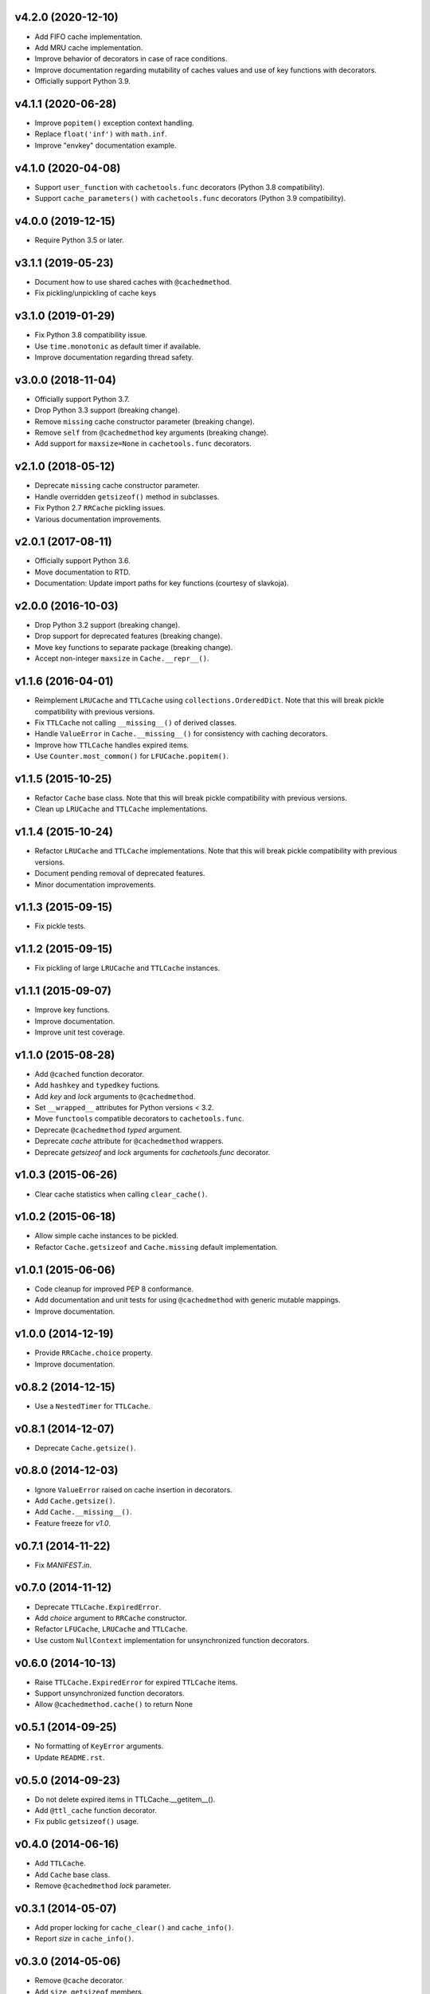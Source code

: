 v4.2.0 (2020-12-10)
===================

- Add FIFO cache implementation.

- Add MRU cache implementation.

- Improve behavior of decorators in case of race conditions.

- Improve documentation regarding mutability of caches values and use
  of key functions with decorators.

- Officially support Python 3.9.


v4.1.1 (2020-06-28)
===================

- Improve ``popitem()`` exception context handling.

- Replace ``float('inf')`` with ``math.inf``.

- Improve "envkey" documentation example.


v4.1.0 (2020-04-08)
===================

- Support ``user_function`` with ``cachetools.func`` decorators
  (Python 3.8 compatibility).

- Support ``cache_parameters()`` with ``cachetools.func`` decorators
  (Python 3.9 compatibility).


v4.0.0 (2019-12-15)
===================

- Require Python 3.5 or later.


v3.1.1 (2019-05-23)
===================

- Document how to use shared caches with ``@cachedmethod``.

- Fix pickling/unpickling of cache keys


v3.1.0 (2019-01-29)
===================

- Fix Python 3.8 compatibility issue.

- Use ``time.monotonic`` as default timer if available.

- Improve documentation regarding thread safety.


v3.0.0 (2018-11-04)
===================

- Officially support Python 3.7.

- Drop Python 3.3 support (breaking change).

- Remove ``missing`` cache constructor parameter (breaking change).

- Remove ``self`` from ``@cachedmethod`` key arguments (breaking
  change).

- Add support for ``maxsize=None`` in ``cachetools.func`` decorators.


v2.1.0 (2018-05-12)
===================

- Deprecate ``missing`` cache constructor parameter.

- Handle overridden ``getsizeof()`` method in subclasses.

- Fix Python 2.7 ``RRCache`` pickling issues.

- Various documentation improvements.


v2.0.1 (2017-08-11)
===================

- Officially support Python 3.6.

- Move documentation to RTD.

- Documentation: Update import paths for key functions (courtesy of
  slavkoja).


v2.0.0 (2016-10-03)
===================

- Drop Python 3.2 support (breaking change).

- Drop support for deprecated features (breaking change).

- Move key functions to separate package (breaking change).

- Accept non-integer ``maxsize`` in ``Cache.__repr__()``.


v1.1.6 (2016-04-01)
===================

- Reimplement ``LRUCache`` and ``TTLCache`` using
  ``collections.OrderedDict``.  Note that this will break pickle
  compatibility with previous versions.

- Fix ``TTLCache`` not calling ``__missing__()`` of derived classes.

- Handle ``ValueError`` in ``Cache.__missing__()`` for consistency
  with caching decorators.

- Improve how ``TTLCache`` handles expired items.

- Use ``Counter.most_common()`` for ``LFUCache.popitem()``.


v1.1.5 (2015-10-25)
===================

- Refactor ``Cache`` base class.  Note that this will break pickle
  compatibility with previous versions.

- Clean up ``LRUCache`` and ``TTLCache`` implementations.


v1.1.4 (2015-10-24)
===================

- Refactor ``LRUCache`` and ``TTLCache`` implementations.  Note that
  this will break pickle compatibility with previous versions.

- Document pending removal of deprecated features.

- Minor documentation improvements.


v1.1.3 (2015-09-15)
===================

- Fix pickle tests.


v1.1.2 (2015-09-15)
===================

- Fix pickling of large ``LRUCache`` and ``TTLCache`` instances.


v1.1.1 (2015-09-07)
===================

- Improve key functions.

- Improve documentation.

- Improve unit test coverage.


v1.1.0 (2015-08-28)
===================

- Add ``@cached`` function decorator.

- Add ``hashkey`` and ``typedkey`` fuctions.

- Add `key` and `lock` arguments to ``@cachedmethod``.

- Set ``__wrapped__`` attributes for Python versions < 3.2.

- Move ``functools`` compatible decorators to ``cachetools.func``.

- Deprecate ``@cachedmethod`` `typed` argument.

- Deprecate `cache` attribute for ``@cachedmethod`` wrappers.

- Deprecate `getsizeof` and `lock` arguments for `cachetools.func`
  decorator.


v1.0.3 (2015-06-26)
===================

- Clear cache statistics when calling ``clear_cache()``.


v1.0.2 (2015-06-18)
===================

- Allow simple cache instances to be pickled.

- Refactor ``Cache.getsizeof`` and ``Cache.missing`` default
  implementation.


v1.0.1 (2015-06-06)
===================

- Code cleanup for improved PEP 8 conformance.

- Add documentation and unit tests for using ``@cachedmethod`` with
  generic mutable mappings.

- Improve documentation.


v1.0.0 (2014-12-19)
===================

- Provide ``RRCache.choice`` property.

- Improve documentation.


v0.8.2 (2014-12-15)
===================

- Use a ``NestedTimer`` for ``TTLCache``.


v0.8.1 (2014-12-07)
===================

- Deprecate ``Cache.getsize()``.


v0.8.0 (2014-12-03)
===================

- Ignore ``ValueError`` raised on cache insertion in decorators.

- Add ``Cache.getsize()``.

- Add ``Cache.__missing__()``.

- Feature freeze for `v1.0`.


v0.7.1 (2014-11-22)
===================

- Fix `MANIFEST.in`.


v0.7.0 (2014-11-12)
===================

- Deprecate ``TTLCache.ExpiredError``.

- Add `choice` argument to ``RRCache`` constructor.

- Refactor ``LFUCache``, ``LRUCache`` and ``TTLCache``.

- Use custom ``NullContext`` implementation for unsynchronized
  function decorators.


v0.6.0 (2014-10-13)
===================

- Raise ``TTLCache.ExpiredError`` for expired ``TTLCache`` items.

- Support unsynchronized function decorators.

- Allow ``@cachedmethod.cache()`` to return None


v0.5.1 (2014-09-25)
===================

- No formatting of ``KeyError`` arguments.

- Update ``README.rst``.


v0.5.0 (2014-09-23)
===================

- Do not delete expired items in TTLCache.__getitem__().

- Add ``@ttl_cache`` function decorator.

- Fix public ``getsizeof()`` usage.


v0.4.0 (2014-06-16)
===================

- Add ``TTLCache``.

- Add ``Cache`` base class.

- Remove ``@cachedmethod`` `lock` parameter.


v0.3.1 (2014-05-07)
===================

- Add proper locking for ``cache_clear()`` and ``cache_info()``.

- Report `size` in ``cache_info()``.


v0.3.0 (2014-05-06)
===================

- Remove ``@cache`` decorator.

- Add ``size``, ``getsizeof`` members.

- Add ``@cachedmethod`` decorator.


v0.2.0 (2014-04-02)
===================

- Add ``@cache`` decorator.

- Update documentation.


v0.1.0 (2014-03-27)
===================

- Initial release.
